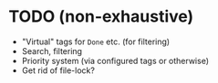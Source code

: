 * TODO (non-exhaustive)
  - "Virtual" tags for =Done= etc. (for filtering)
  - Search, filtering
  - Priority system (via configured tags or otherwise)
  - Get rid of file-lock?
